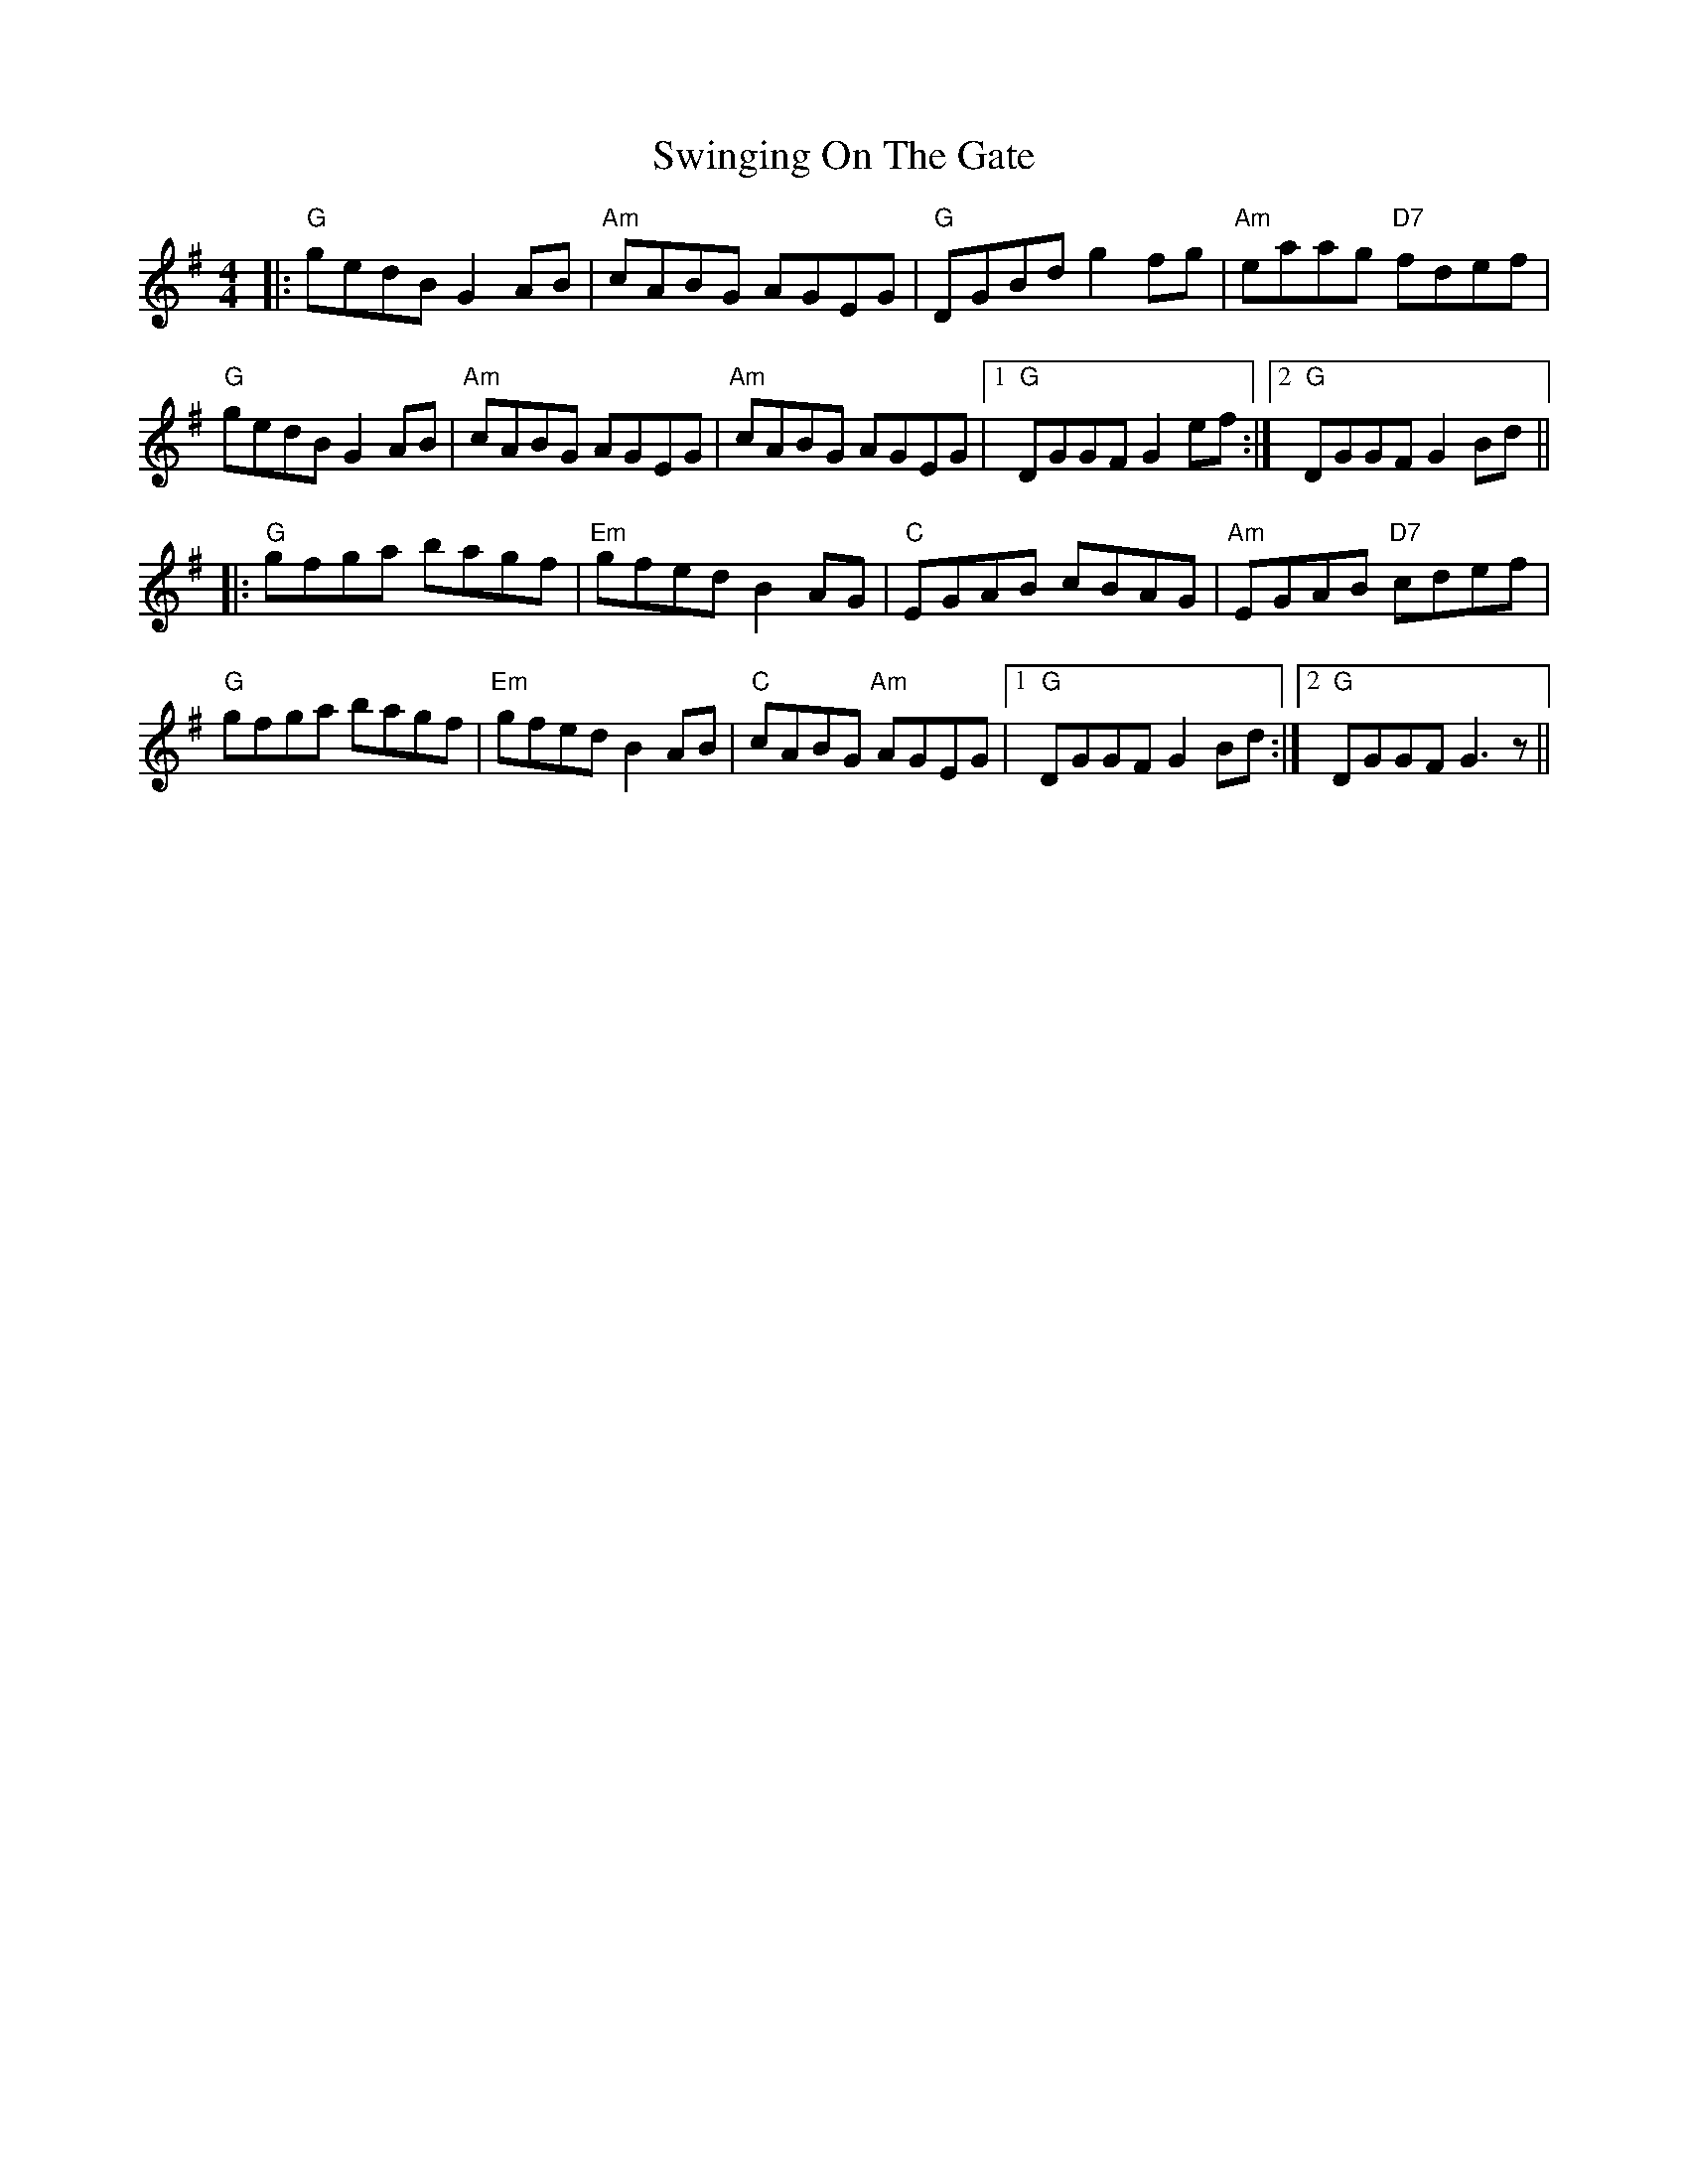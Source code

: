 X: 39194
T: Swinging On The Gate
R: reel
M: 4/4
K: Gmajor
|:"G"gedB G2AB|"Am"cABG AGEG|"G"DGBd g2fg|"Am"eaag "D7"fdef|
"G"gedB G2AB|"Am"cABG AGEG|"Am"cABG AGEG|1 "G"DGGF G2ef:|2 "G"DGGF G2Bd||
|:"G"gfga bagf|"Em"gfed B2AG|"C"EGAB cBAG|"Am"EGAB "D7"cdef|
"G"gfga bagf|"Em"gfed B2AB|"C"cABG "Am"AGEG|1 "G"DGGF G2Bd:|2 "G"DGGF G3z||


